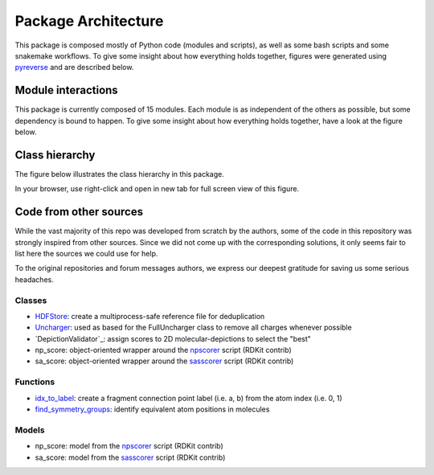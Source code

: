 ====================
Package Architecture
====================

This package is composed mostly of Python code (modules and scripts), as well
as some bash scripts and some snakemake workflows.
To give some insight about how everything holds together, figures were generated
using `pyreverse`_ and are described below.


Module interactions
********************


This package is currently composed of 15 modules. Each module is as independent
of the others as possible, but some dependency is bound to happen. To give some
insight about how everything holds together, have a look at the figure below.

.. image:: _images/packages_npfc.svg
    :align: center


Class hierarchy
***************


The figure below illustrates the class hierarchy in this package.

In your browser, use right-click and open in new tab for full screen view of this figure.

.. image:: _images/classes_npfc.svg
    :align: center


Code from other sources
***********************

While the vast majority of this repo was developed from scratch by the authors,
some  of the code in this repository was strongly inspired from other sources.
Since we did not come up with the corresponding solutions, it only seems fair to
list here the sources we could use for help.

To the original repositories and forum messages authors, we express our deepest
gratitude for saving us some serious headaches.

Classes
=======

- `HDFStore`_: create a multiprocess-safe reference file for deduplication
- `Uncharger`_: used as based for the FullUncharger class to remove all charges whenever possible
- `DepictionValidator`_: assign scores to 2D molecular-depictions to select the "best"
- np_score: object-oriented wrapper around the `npscorer`_ script (RDKit contrib)
- sa_score: object-oriented wrapper around the `sasscorer`_ script (RDKit contrib)

Functions
=========

- `idx_to_label`_: create a fragment connection point label (i.e. a, b) from the atom index (i.e. 0, 1)
- `find_symmetry_groups`_: identify equivalent atom positions in molecules


Models
======

- np_score: model from the `npscorer`_ script (RDKit contrib)
- sa_score: model from the `sasscorer`_ script (RDKit contrib)


.. _`pyreverse`: https://github.com/PyCQA/pylint
.. _`HDFStore`: https://stackoverflow.com/questions/41231678/obtaining-a-exclusive-lock-when-writing-to-an-hdf5-file
.. _`Uncharger`: https://www.rdkit.org/docs/source/rdkit.Chem.MolStandardize.rdMolStandardize.html
.. _`DepictionValidator`:https://gitlab.ebi.ac.uk/pdbe/ccdutils/blob/master/pdbeccdutils/core/depictions.py
.. _`npscorer`: https://github.com/rdkit/rdkit/blob/master/Contrib/NP_Score
.. _`sasscorer`: https://github.com/rdkit/rdkit/blob/master/Contrib/SA_Score
.. _`idx_to_label`: https://stackoverflow.com/questions/2267362/how-to-convert-an-integer-to-a-string-in-any-base
.. _`find_symmetry_groups`: https://sourceforge.net/p/rdkit/mailman/message/27897393/

